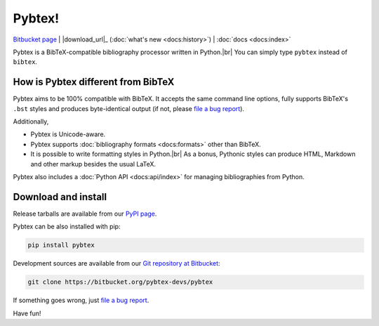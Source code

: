 =======
Pybtex!
=======

.. container:: download-links

    `Bitbucket page`_ | |download_url|_ (:doc:`what's new <docs:history>`) | :doc:`docs <docs:index>`


Pybtex is a BibTeX-compatible bibliography processor written in Python.\ |br|
You can simply type ``pybtex`` instead of ``bibtex``.

.. rst-class:: doc-links

    For more details, see :doc:`docs:index`.


How is Pybtex different from BibTeX
===================================

Pybtex aims to be 100% compatible with BibTeX.
It accepts the same command line options, fully supports BibTeX's ``.bst``
styles and produces byte-identical output (if not, please `file a bug
report`_).

Additionally,

* Pybtex is Unicode-aware.

* Pybtex supports :doc:`bibliography formats <docs:formats>` other than BibTeX.

* It is possible to write formatting styles in Python.\ |br|
  As a bonus, Pythonic styles can produce HTML, Markdown and other markup
  besides the usual LaTeX.

Pybtex also includes a :doc:`Python API <docs:api/index>` for managing
bibliographies from Python.


Download and install
====================

Release tarballs are available from our `PyPI page
<https://pypi.python.org/pypi/pybtex>`_.

Pybtex can be also installed with pip:

.. sourcecode:: bash

    pip install pybtex

Development sources are available from our `Git repository at Bitbucket
<Bitbucket page_>`_:

.. sourcecode:: bash

    git clone https://bitbucket.org/pybtex-devs/pybtex

If something goes wrong, just `file a bug report`_.

Have fun!


.. _file a bug report: https://bitbucket.org/pybtex-devs/pybtex/issues?status=new&status=open
.. _Bitbucket page: https://bitbucket.org/pybtex-devs/pybtex
